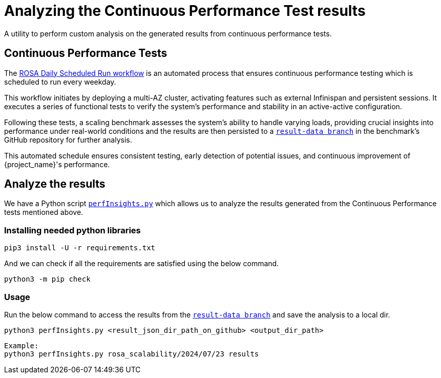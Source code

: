 = Analyzing the Continuous Performance Test results
:description: A utility to perform custom analysis on the generated results from continuous performance tests.

{description}

== Continuous Performance Tests
The link:{github-files}/.github/workflows/rosa-cluster-auto-provision-on-schedule.yml[ROSA Daily Scheduled Run workflow] is an automated process that ensures continuous performance testing which is scheduled to run every weekday.

This workflow initiates by deploying a multi-AZ cluster, activating features such as external Infinispan and persistent sessions. It executes a series of functional tests to verify the system's performance and stability in an active-active configuration.

Following these tests, a scaling benchmark assesses the system's ability to handle varying loads, providing crucial insights into performance under real-world conditions and the results are then persisted to a `https://github.com/keycloak/keycloak-benchmark/tree/result-data/rosa_scalability[result-data branch]` in the benchmark's GitHub repository for further analysis.

This automated schedule ensures consistent testing, early detection of potential issues, and continuous improvement of {project_name}'s performance.

== Analyze the results

We have a Python script `link:{github-files}/benchmark/src/main/python/perfInsights.py[perfInsights.py]` which allows us to analyze the results generated from the Continuous Performance tests mentioned above.

=== Installing needed python libraries

[source,bash]
----
pip3 install -U -r requirements.txt
----

And we can check if all the requirements are satisfied using the below command.
[source,bash]
----
python3 -m pip check
----

=== Usage

Run the below command to access the results from the `https://github.com/keycloak/keycloak-benchmark/tree/result-data/rosa_scalability[result-data branch]` and save the analysis to a local dir.

[source, bash]
----
python3 perfInsights.py <result_json_dir_path_on_github> <output_dir_path>
----

[source, bash]
----
Example:
python3 perfInsights.py rosa_scalability/2024/07/23 results
----
